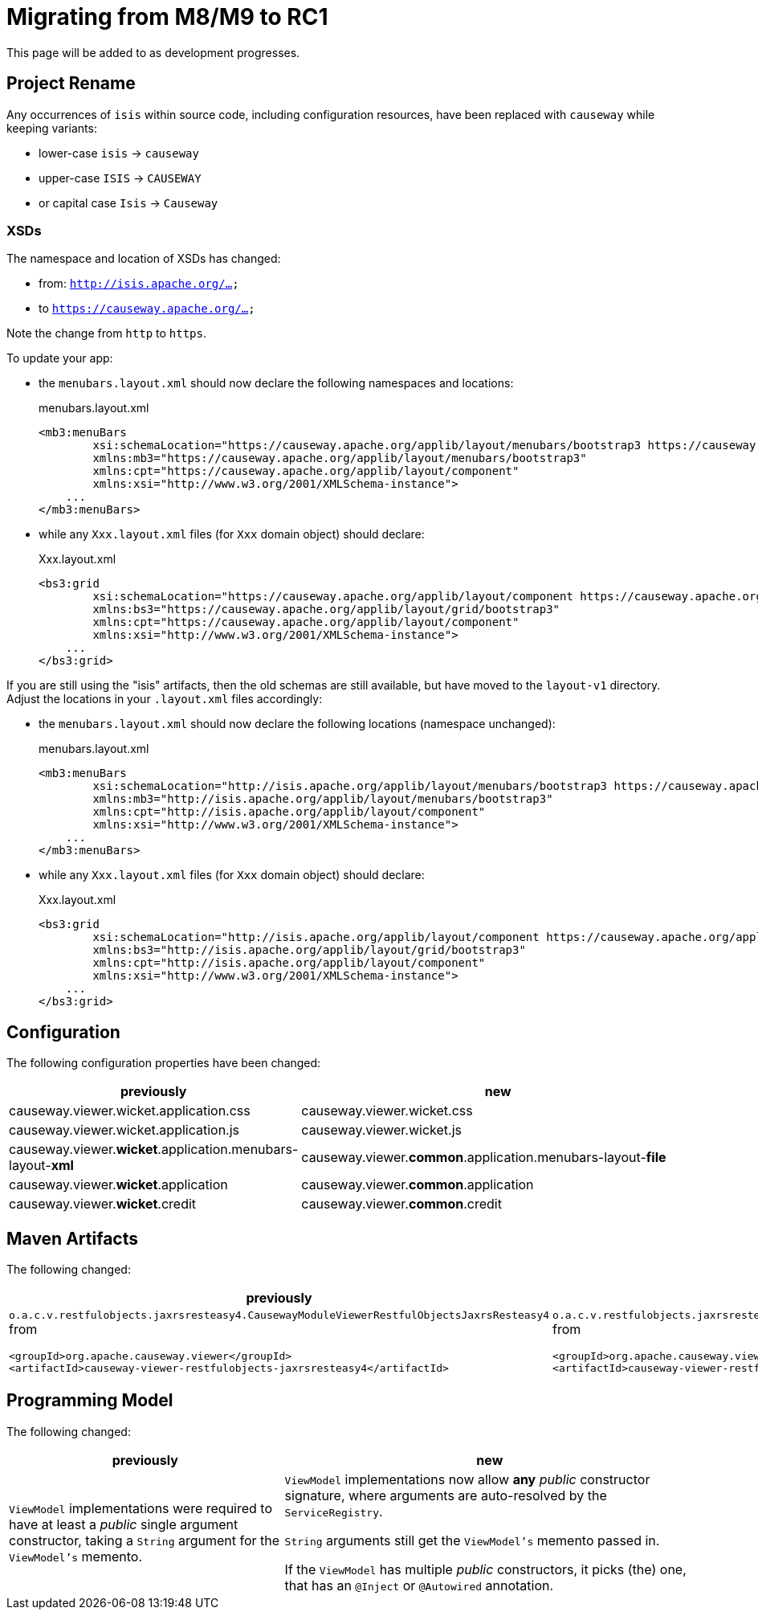 = Migrating from M8/M9 to RC1

:Notice: Licensed to the Apache Software Foundation (ASF) under one or more contributor license agreements. See the NOTICE file distributed with this work for additional information regarding copyright ownership. The ASF licenses this file to you under the Apache License, Version 2.0 (the "License"); you may not use this file except in compliance with the License. You may obtain a copy of the License at. http://www.apache.org/licenses/LICENSE-2.0 . Unless required by applicable law or agreed to in writing, software distributed under the License is distributed on an "AS IS" BASIS, WITHOUT WARRANTIES OR  CONDITIONS OF ANY KIND, either express or implied. See the License for the specific language governing permissions and limitations under the License.
:page-partial:

This page will be added to as development progresses.

== Project Rename
Any occurrences of `isis` within source code, including configuration resources,
have been replaced with `causeway` while keeping variants:

* lower-case `isis` -> `causeway`
* upper-case `ISIS` -> `CAUSEWAY`
* or capital case `Isis` -> `Causeway`

=== XSDs

The namespace and location of XSDs has changed:

* from: `http://isis.apache.org/...`
* to `https://causeway.apache.org/...`

Note the change from `http` to `https`.

To update your app:

* the `menubars.layout.xml` should now declare the following namespaces and locations:
+
[source,xml]
.menubars.layout.xml
----
<mb3:menuBars
        xsi:schemaLocation="https://causeway.apache.org/applib/layout/menubars/bootstrap3 https://causeway.apache.org/applib/layout/menubars/bootstrap3/menubars.xsd https://causeway.apache.org/applib/layout/component https://causeway.apache.org/applib/layout/component/component.xsd"
        xmlns:mb3="https://causeway.apache.org/applib/layout/menubars/bootstrap3"
        xmlns:cpt="https://causeway.apache.org/applib/layout/component"
        xmlns:xsi="http://www.w3.org/2001/XMLSchema-instance">
    ...
</mb3:menuBars>
----

* while any `Xxx.layout.xml` files (for `Xxx` domain object) should declare:
+
[source,xml]
.Xxx.layout.xml
----
<bs3:grid
        xsi:schemaLocation="https://causeway.apache.org/applib/layout/component https://causeway.apache.org/applib/layout/component/component.xsd https://causeway.apache.org/applib/layout/grid/bootstrap3 https://causeway.apache.org/applib/layout/grid/bootstrap3/bootstrap3.xsd"
        xmlns:bs3="https://causeway.apache.org/applib/layout/grid/bootstrap3"
        xmlns:cpt="https://causeway.apache.org/applib/layout/component"
        xmlns:xsi="http://www.w3.org/2001/XMLSchema-instance">
    ...
</bs3:grid>
----


If you are still using the "isis" artifacts, then the old schemas are still available, but have moved to the `layout-v1` directory.
Adjust the locations in your `.layout.xml` files accordingly:

* the `menubars.layout.xml` should now declare the following locations (namespace unchanged):
+
[source,xml]
.menubars.layout.xml
----
<mb3:menuBars
        xsi:schemaLocation="http://isis.apache.org/applib/layout/menubars/bootstrap3 https://causeway.apache.org/applib/layout-v1/menubars/bootstrap3/menubars.xsd http://isis.apache.org/applib/layout/component https://causeway.apache.org/applib/layout-v1/component/component.xsd"
        xmlns:mb3="http://isis.apache.org/applib/layout/menubars/bootstrap3"
        xmlns:cpt="http://isis.apache.org/applib/layout/component"
        xmlns:xsi="http://www.w3.org/2001/XMLSchema-instance">
    ...
</mb3:menuBars>
----

* while any `Xxx.layout.xml` files (for `Xxx` domain object) should declare:
+
[source,xml]
.Xxx.layout.xml
----
<bs3:grid
        xsi:schemaLocation="http://isis.apache.org/applib/layout/component https://causeway.apache.org/applib/layout-v1/component/component.xsd http://isis.apache.org/applib/layout/grid/bootstrap3 https://causeway.apache.org/applib/layout-v1/grid/bootstrap3/bootstrap3.xsd"
        xmlns:bs3="http://isis.apache.org/applib/layout/grid/bootstrap3"
        xmlns:cpt="http://isis.apache.org/applib/layout/component"
        xmlns:xsi="http://www.w3.org/2001/XMLSchema-instance">
    ...
</bs3:grid>
----

== Configuration

The following configuration properties have been changed:

[cols="2a,3a", options="header"]

|===

| previously
| new

| causeway.viewer.wicket.application.css
| causeway.viewer.wicket.css

| causeway.viewer.wicket.application.js
| causeway.viewer.wicket.js

| causeway.viewer.*wicket*.application.menubars-layout-*xml*
| causeway.viewer.*common*.application.menubars-layout-*file*

| causeway.viewer.*wicket*.application
| causeway.viewer.*common*.application

| causeway.viewer.*wicket*.credit
| causeway.viewer.*common*.credit

|===

== Maven Artifacts

The following changed:
[cols="2a,3a", options="header"]

|===

| previously
| new

|
`o.a.c.v.restfulobjects.jaxrsresteasy4.CausewayModuleViewerRestfulObjectsJaxrsResteasy4` from
[source,xml]
----
<groupId>org.apache.causeway.viewer</groupId>
<artifactId>causeway-viewer-restfulobjects-jaxrsresteasy4</artifactId>
----
|
`o.a.c.v.restfulobjects.jaxrsresteasy.CausewayModuleViewerRestfulObjectsJaxrsResteasy` from
[source,xml]
----
<groupId>org.apache.causeway.viewer</groupId>
<artifactId>causeway-viewer-restfulobjects-jaxrsresteasy</artifactId>
----
|===

== Programming Model

The following changed:
[cols="2a,3a", options="header"]

|===

| previously
| new

| `ViewModel` implementations were required to have at least a _public_ single argument constructor,
taking a `String` argument for the `ViewModel's` memento.
| `ViewModel` implementations now allow *any* _public_ constructor signature,
where arguments are auto-resolved by the `ServiceRegistry`.

`String` arguments still get the `ViewModel's` memento passed in.

If the `ViewModel` has multiple _public_ constructors, it picks (the) one,
that has an `@Inject` or `@Autowired` annotation.

|===
